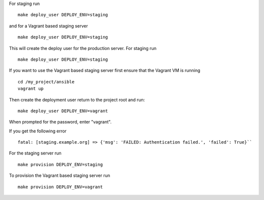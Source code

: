 For staging run ::

    make deploy_user DEPLOY_ENV=staging

and for a Vagrant based staging server ::

    make deploy_user DEPLOY_ENV=staging

This will create the deploy user for the production server. For staging run ::

    make deploy_user DEPLOY_ENV=staging

If you want to use the Vagrant based staging server first ensure that the 
Vagrant VM is running ::

    cd /my_project/ansible
    vagrant up

Then create the deployment user return to the project root and run:: 

    make deploy_user DEPLOY_ENV=vagrant

When prompted for the password, enter "vagrant".

If you get the following error ::

    fatal: [staging.example.org] => {'msg': 'FAILED: Authentication failed.', 'failed': True}``
       
For the staging server run ::

    make provision DEPLOY_ENV=staging

To provision the Vagrant based staging server run ::

    make provision DEPLOY_ENV=vagrant